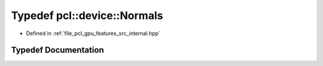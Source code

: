 .. _exhale_typedef_features_2src_2internal_8hpp_1a4bdb0e91f002f2aee6f2a8e2b59ea112:

Typedef pcl::device::Normals
============================

- Defined in :ref:`file_pcl_gpu_features_src_internal.hpp`


Typedef Documentation
---------------------


.. doxygentypedef:: pcl::device::Normals
